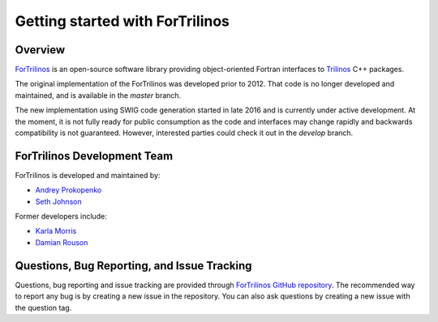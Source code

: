Getting started with ForTrilinos
================================

Overview
--------

`ForTrilinos <https://github.com/trilinos/ForTrilinos>`_ is an
open-source software library providing object-oriented Fortran interfaces to `Trilinos <https://trilinos.org>`_ C++
packages.

The original implementation of the ForTrilinos was developed prior to 2012. That code is no longer developed and
maintained, and is available in the `master` branch.

The new implementation using SWIG code generation started in late 2016 and is currently under active development. At the
moment, it is not fully ready for public consumption as the code and interfaces may change rapidly and backwards
compatibility is not guaranteed. However, interested parties could check it out in the `develop` branch.

ForTrilinos Development Team
----------------------------

ForTrilinos is developed and maintained by:

* `Andrey Prokopenko <prokopenkoav@ornl.gov>`_

* `Seth Johnson <sethrj@ornl.gov>`_

Former developers include:

* `Karla Morris <knmorri@sandia.gov>`_

* `Damian Rouson <rouson@sandia.gov>`_


Questions, Bug Reporting, and Issue Tracking
--------------------------------------------

Questions, bug reporting and issue tracking are provided through `ForTrilinos
GitHub repository <https://github.com/trilinos/ForTrilinos>`_. The recommended
way to report any bug is by creating a new issue in the repository. You can also
ask questions by creating a new issue with the question tag.
